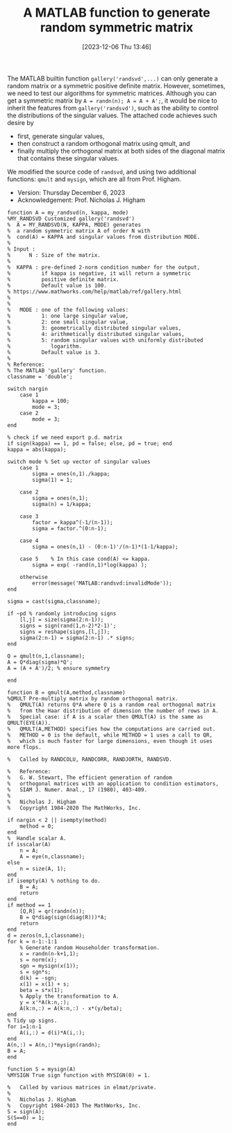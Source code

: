 #+BLOG: wordpress
#+POSTID: 532
#+ORG2BLOG:
#+DATE: [2023-12-06 Thu 13:46]
#+OPTIONS: toc:nil num:nil todo:nil pri:nil tags:nil ^:nil
#+CATEGORY: Research
#+TAGS: MATLAB
#+DESCRIPTION:
#+TITLE: A MATLAB function to generate random symmetric matrix

The MATLAB builtin function =gallery('randsvd',...)= can only generate a
random matrix or a symmetric positive definite matrix. However, sometimes,
we need to test
our algorithms for symmetric matrices. Although you can get a symmetric
matrix by =A = randn(n); A = A + A';=, it would be nice to inherit the
features from =gallery('randsvd')=, such as the ability to control the
distributions of the singular values. The attached code achieves such
desire by 
- first, generate singular values,
- then construct a random orthogonal matrix using qmult, and
- finally multiply the orthogonal matrix at both sides of the diagonal
  matrix that contains these singular values.

We modified the source code of =randsvd=, and using two additional functions:
=qmult= and =mysign=, which are all from Prof. Higham.

- Version: Thursday December 6, 2023
- Acknowledgement: Prof. Nicholas J. Higham

#+BEGIN_SRC
function A = my_randsvd(n, kappa, mode)
%MY_RANDSVD Customized gallery('randsvd')
%  A = MY_RANDSVD(N, KAPPA, MODE) generates
%  a random symmetric matrix A of order N with 
%  cond(A) = KAPPA and singular values from distribution MODE.
%
% Input :
%      N : Size of the matrix.
%
%  KAPPA : pre-defined 2-norm condition number for the output,
%          if kappa is negative, it will return a symmetric
%          positive definite matrix.
%		   Default value is 100.
% https://www.mathworks.com/help/matlab/ref/gallery.html 
%  
%  
%   MODE : one of the following values:
%	       1: one large singular value,
%		   2: one small singular value,
%		   3: geometrically distributed singular values,
%		   4: arithmetically distributed singular values,
%		   5: random singular values with uniformly distributed
%		      logarithm.
%          Default value is 3. 
%
% Reference:
% The MATLAB 'gallery' function.
classname = 'double';

switch nargin
	case 1
		kappa = 100;
		mode = 3;
	case 2
		mode = 3;
end

% check if we need export p.d. matrix
if sign(kappa) == 1, pd = false; else, pd = true; end
kappa = abs(kappa);

switch mode % Set up vector of singular values
	case 1
		sigma = ones(n,1)./kappa;
		sigma(1) = 1;

	case 2
		sigma = ones(n,1);
		sigma(n) = 1/kappa;

	case 3
		factor = kappa^(-1/(n-1));
		sigma = factor.^(0:n-1);

	case 4
		sigma = ones(n,1) - (0:n-1)'/(n-1)*(1-1/kappa);

	case 5    % In this case cond(A) <= kappa.
		sigma = exp( -rand(n,1)*log(kappa) );

	otherwise
		error(message('MATLAB:randsvd:invalidMode'));
end

sigma = cast(sigma,classname);

if ~pd % randomly introducing signs
	[l,j] = size(sigma(2:n-1));
	signs = sign(rand(1,n-2)*2-1)';
	signs = reshape(signs,[l,j]);
	sigma(2:n-1) = sigma(2:n-1) .* signs;
end

Q = qmult(n,1,classname);
A = Q*diag(sigma)*Q';
A = (A + A')/2; % ensure symmetry

end
#+END_SRC

#+BEGIN_SRC
function B = qmult(A,method,classname)
%QMULT Pre-multiply matrix by random orthogonal matrix.
%   QMULT(A) returns Q*A where Q is a random real orthogonal matrix
%   from the Haar distribution of dimension the number of rows in A.
%   Special case: if A is a scalar then QMULT(A) is the same as QMULT(EYE(A)).
%   QMULT(A,METHOD) specifies how the computations are carried out.
%   METHOD = 0 is the default, while METHOD = 1 uses a call to QR,
%   which is much faster for large dimensions, even though it uses more flops.

%   Called by RANDCOLU, RANDCORR, RANDJORTH, RANDSVD.

%   Reference:
%   G. W. Stewart, The efficient generation of random
%   orthogonal matrices with an application to condition estimators,
%   SIAM J. Numer. Anal., 17 (1980), 403-409.
%
%   Nicholas J. Higham
%   Copyright 1984-2020 The MathWorks, Inc.

if nargin < 2 || isempty(method)
	method = 0;
end
%  Handle scalar A.
if isscalar(A)
	n = A;
	A = eye(n,classname);
else
	n = size(A, 1);
end
if isempty(A) % nothing to do.
	B = A;
	return
end
if method == 1
	[Q,R] = qr(randn(n));
	B = Q*diag(sign(diag(R)))*A;
	return
end
d = zeros(n,1,classname);
for k = n-1:-1:1
	% Generate random Householder transformation.
	x = randn(n-k+1,1);
	s = norm(x);
	sgn = mysign(x(1));
	s = sgn*s;
	d(k) = -sgn;
	x(1) = x(1) + s;
	beta = s*x(1);
	% Apply the transformation to A.
	y = x'*A(k:n,:);
	A(k:n,:) = A(k:n,:) - x*(y/beta);
end
% Tidy up signs.
for i=1:n-1
	A(i,:) = d(i)*A(i,:);
end
A(n,:) = A(n,:)*mysign(randn);
B = A;
end
#+END_SRC

#+BEGIN_SRC
function S = mysign(A)
%MYSIGN True sign function with MYSIGN(0) = 1.

%   Called by various matrices in elmat/private.
%
%   Nicholas J. Higham
%   Copyright 1984-2013 The MathWorks, Inc.
S = sign(A);
S(S==0) = 1;
end
#+END_SRC
